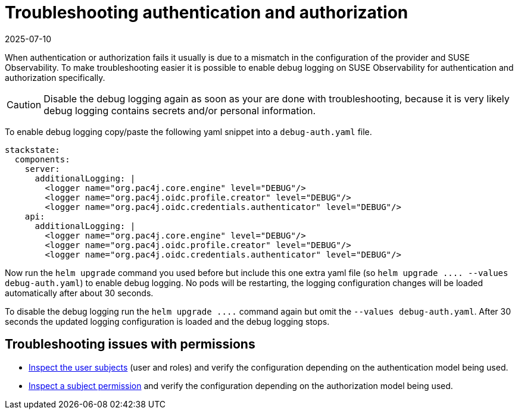 = Troubleshooting authentication and authorization
:revdate: 2025-07-10
:page-revdate: {revdate}
:description: SUSE Observability Self-hosted

When authentication or authorization fails it usually is due to a mismatch in the configuration of the provider and SUSE Observability. To make troubleshooting easier it is possible to enable debug logging on SUSE Observability for authentication and authorization specifically.

[CAUTION]
====
Disable the debug logging again as soon as your are done with troubleshooting, because it is very likely debug logging contains secrets and/or personal information.
====


To enable debug logging copy/paste the following yaml snippet into a `debug-auth.yaml` file.

[,yaml]
----
stackstate:
  components:
    server:
      additionalLogging: |
        <logger name="org.pac4j.core.engine" level="DEBUG"/>
        <logger name="org.pac4j.oidc.profile.creator" level="DEBUG"/>
        <logger name="org.pac4j.oidc.credentials.authenticator" level="DEBUG"/>
    api:
      additionalLogging: |
        <logger name="org.pac4j.core.engine" level="DEBUG"/>
        <logger name="org.pac4j.oidc.profile.creator" level="DEBUG"/>
        <logger name="org.pac4j.oidc.credentials.authenticator" level="DEBUG"/>
----

Now run the `helm upgrade` command you used before but include this one extra yaml file (so `+helm upgrade .... --values debug-auth.yaml+`) to enable debug logging. No pods will be restarting, the logging configuration changes will be loaded automatically after about 30 seconds.

To disable the debug logging run the `+helm upgrade ....+` command again but omit the `--values debug-auth.yaml`. After 30 seconds the updated logging configuration is loaded and the debug logging stops.


== Troubleshooting issues with permissions

* xref:/setup/security/rbac/rbac_permissions.adoc#_list_subjects_for_a_user[Inspect the user subjects] (user and roles) and verify the configuration depending on the authentication model being used.
* xref:/setup/security/rbac/rbac_permissions.adoc#_show_granted_permissions[Inspect a subject permission] and verify the configuration depending on the authorization model being used.
